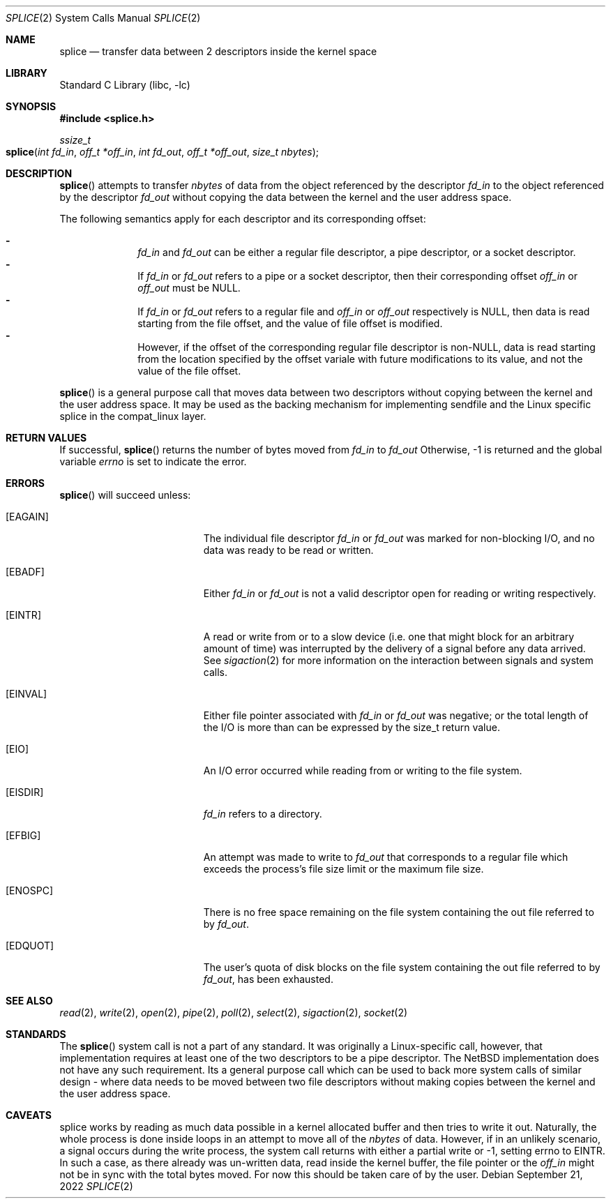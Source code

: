 .\"	$NetBSD$
.\"
.\" Copyright (c) 1980, 1991, 1993
.\"	The Regents of the University of California.  All rights reserved.
.\"
.\" Redistribution and use in source and binary forms, with or without
.\" modification, are permitted provided that the following conditions
.\" are met:
.\" 1. Redistributions of source code must retain the above copyright
.\"    notice, this list of conditions and the following disclaimer.
.\" 2. Redistributions in binary form must reproduce the above copyright
.\"    notice, this list of conditions and the following disclaimer in the
.\"    documentation and/or other materials provided with the distribution.
.\" 3. Neither the name of the University nor the names of its contributors
.\"    may be used to endorse or promote products derived from this software
.\"    without specific prior written permission.
.\"
.\" THIS SOFTWARE IS PROVIDED BY THE REGENTS AND CONTRIBUTORS ``AS IS'' AND
.\" ANY EXPRESS OR IMPLIED WARRANTIES, INCLUDING, BUT NOT LIMITED TO, THE
.\" IMPLIED WARRANTIES OF MERCHANTABILITY AND FITNESS FOR A PARTICULAR PURPOSE
.\" ARE DISCLAIMED.  IN NO EVENT SHALL THE REGENTS OR CONTRIBUTORS BE LIABLE
.\" FOR ANY DIRECT, INDIRECT, INCIDENTAL, SPECIAL, EXEMPLARY, OR CONSEQUENTIAL
.\" DAMAGES (INCLUDING, BUT NOT LIMITED TO, PROCUREMENT OF SUBSTITUTE GOODS
.\" OR SERVICES; LOSS OF USE, DATA, OR PROFITS; OR BUSINESS INTERRUPTION)
.\" HOWEVER CAUSED AND ON ANY THEORY OF LIABILITY, WHETHER IN CONTRACT, STRICT
.\" LIABILITY, OR TORT (INCLUDING NEGLIGENCE OR OTHERWISE) ARISING IN ANY WAY
.\" OUT OF THE USE OF THIS SOFTWARE, EVEN IF ADVISED OF THE POSSIBILITY OF
.\" SUCH DAMAGE.
.\"
.\"     @(#)read.2	8.4 (Berkeley) 2/26/94
.\"
.Dd September 21, 2022
.Dt SPLICE 2
.Os
.Sh NAME
.Nm splice
.Nd transfer data between 2 descriptors inside the kernel space
.Sh LIBRARY
.Lb libc
.Sh SYNOPSIS
.In splice.h
.Ft ssize_t
.Fo splice
.Fa "int fd_in"
.Fa "off_t *off_in"
.Fa "int fd_out"
.Fa "off_t *off_out"
.Fa "size_t nbytes"
.Fc
.Sh DESCRIPTION
.Fn splice
attempts to transfer
.Fa nbytes
of data from the object referenced by the descriptor
.Fa fd_in
to the object referenced by the descriptor
.Fa fd_out
without copying the data between the kernel and the user address
space.
.Pp
The following semantics apply for each descriptor and its corresponding offset:
.Pp
.Bl -hyphen -offset indent -compact
.It
.Fa fd_in
and
.Fa fd_out
can be either a regular file descriptor, a pipe descriptor, or a socket
descriptor.
.It
If
.Fa fd_in
or
.Fa fd_out
refers to a pipe or a socket descriptor, then their corresponding offset
.Fa off_in
or
.Fa off_out
must be NULL.
.It
If
.Fa fd_in
or
.Fa fd_out
refers to a regular file and
.Fa off_in
or
.Fa off_out
respectively is NULL, then data is read starting from the file offset, and the
value of file offset is modified.
.It
However, if the offset of the corresponding regular file descriptor is non-NULL,
data is read starting from the location specified by the offset variale with
future modifications to its value, and not the value of the file offset.
.El
.Pp
.Fn splice
is a general purpose call that moves data between two descriptors without
copying between the kernel and the user address space. It may be used as the
backing mechanism for implementing
.Fn
sendfile
and the Linux specific
.Fn
splice
in the compat_linux layer.
.\" More info about working of splice;
.Sh RETURN VALUES
If successful,
.Fn splice
returns the number of bytes moved from
.Fa fd_in
to
.Fa fd_out
Otherwise, \-1 is returned and the global variable
.Va errno
is set to indicate the error.
.Sh ERRORS
.Fn splice
will succeed unless:
.Bl -tag -width Er
.It Bq Er EAGAIN
The individual file descriptor
.Fa fd_in
or
.Fa fd_out
was marked for non-blocking I/O, and no data was ready to be read or written.
.It Bq Er EBADF
Either
.Fa fd_in
or
.Fa fd_out
is not a valid descriptor open for reading or writing respectively.
.\" space for EFAULT if it is a possibility
.It Bq Er EINTR
A read or write from or to a slow device
(i.e. one that might block for an arbitrary amount of time)
was interrupted by the delivery of a signal
before any data arrived.
See
.Xr sigaction 2
for more information on the interaction between signals and system
calls.
.It Bq Er EINVAL
Either file pointer associated with
.Fa fd_in
or
.Fa fd_out
was negative; or
the total length of the I/O is more than can be expressed by the size_t
return value.
.It Bq Er EIO
An I/O error occurred while reading from or writing to the file system.
.It Bq Er EISDIR
.Fa fd_in
refers to a directory.
.It Bq Er EFBIG
An attempt was made to write to
.Fa fd_out
that corresponds to a regular file which exceeds the process's file size limit
or the maximum file size.
.It Bq Er ENOSPC
There is no free space remaining on the file system
containing the out file referred to by
.Fa fd_out .
.It Bq Er EDQUOT
The user's quota of disk blocks on the file system
containing the out file referred to by
.Fa fd_out ,
has been exhausted.
.El
.Sh SEE ALSO
.Xr read 2 ,
.Xr write 2 ,
.Xr open 2 ,
.Xr pipe 2 ,
.Xr poll 2 ,
.Xr select 2 ,
.Xr sigaction 2 ,
.Xr socket 2
.Sh STANDARDS
The
.Fn splice
system call is not a part of any standard. It was originally a Linux-specific
call, however, that implementation requires at least one of the two descriptors
to be a pipe descriptor. The NetBSD implementation does not have any such
requirement. Its a general purpose call which can be used to back more system
calls of similar design \- where data needs to be moved between two file
descriptors without making copies between the kernel and the user address space.
.Sh CAVEATS
.Fn
splice
works by reading as much data possible in a kernel allocated buffer and then
tries to write it out. Naturally, the whole process is done inside loops in an
attempt to move all of the
.Fa nbytes
of data. However, if in an unlikely scenario, a signal occurs during the write
process, the system call returns with either a partial write or \-1, setting
errno to EINTR. In such a case, as there already was un\-written data, read
inside the kernel buffer, the file pointer or the
.Fa off_in
might not be in sync with the total bytes moved. For now this should be taken
care of by the user.
